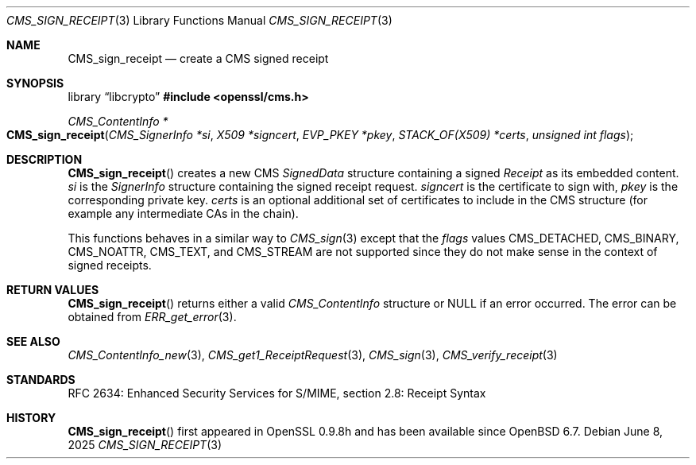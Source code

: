 .\" $OpenBSD: CMS_sign_receipt.3,v 1.8 2025/06/08 22:40:29 schwarze Exp $
.\" full merge up to: OpenSSL e9b77246 Jan 20 19:58:49 2017 +0100
.\"
.\" This file was written by Dr. Stephen Henson <steve@openssl.org>.
.\" Copyright (c) 2008 The OpenSSL Project.  All rights reserved.
.\"
.\" Redistribution and use in source and binary forms, with or without
.\" modification, are permitted provided that the following conditions
.\" are met:
.\"
.\" 1. Redistributions of source code must retain the above copyright
.\"    notice, this list of conditions and the following disclaimer.
.\"
.\" 2. Redistributions in binary form must reproduce the above copyright
.\"    notice, this list of conditions and the following disclaimer in
.\"    the documentation and/or other materials provided with the
.\"    distribution.
.\"
.\" 3. All advertising materials mentioning features or use of this
.\"    software must display the following acknowledgment:
.\"    "This product includes software developed by the OpenSSL Project
.\"    for use in the OpenSSL Toolkit. (http://www.openssl.org/)"
.\"
.\" 4. The names "OpenSSL Toolkit" and "OpenSSL Project" must not be used to
.\"    endorse or promote products derived from this software without
.\"    prior written permission. For written permission, please contact
.\"    openssl-core@openssl.org.
.\"
.\" 5. Products derived from this software may not be called "OpenSSL"
.\"    nor may "OpenSSL" appear in their names without prior written
.\"    permission of the OpenSSL Project.
.\"
.\" 6. Redistributions of any form whatsoever must retain the following
.\"    acknowledgment:
.\"    "This product includes software developed by the OpenSSL Project
.\"    for use in the OpenSSL Toolkit (http://www.openssl.org/)"
.\"
.\" THIS SOFTWARE IS PROVIDED BY THE OpenSSL PROJECT ``AS IS'' AND ANY
.\" EXPRESSED OR IMPLIED WARRANTIES, INCLUDING, BUT NOT LIMITED TO, THE
.\" IMPLIED WARRANTIES OF MERCHANTABILITY AND FITNESS FOR A PARTICULAR
.\" PURPOSE ARE DISCLAIMED.  IN NO EVENT SHALL THE OpenSSL PROJECT OR
.\" ITS CONTRIBUTORS BE LIABLE FOR ANY DIRECT, INDIRECT, INCIDENTAL,
.\" SPECIAL, EXEMPLARY, OR CONSEQUENTIAL DAMAGES (INCLUDING, BUT
.\" NOT LIMITED TO, PROCUREMENT OF SUBSTITUTE GOODS OR SERVICES;
.\" LOSS OF USE, DATA, OR PROFITS; OR BUSINESS INTERRUPTION)
.\" HOWEVER CAUSED AND ON ANY THEORY OF LIABILITY, WHETHER IN CONTRACT,
.\" STRICT LIABILITY, OR TORT (INCLUDING NEGLIGENCE OR OTHERWISE)
.\" ARISING IN ANY WAY OUT OF THE USE OF THIS SOFTWARE, EVEN IF ADVISED
.\" OF THE POSSIBILITY OF SUCH DAMAGE.
.\"
.Dd $Mdocdate: June 8 2025 $
.Dt CMS_SIGN_RECEIPT 3
.Os
.Sh NAME
.Nm CMS_sign_receipt
.Nd create a CMS signed receipt
.Sh SYNOPSIS
.Lb libcrypto
.In openssl/cms.h
.Ft CMS_ContentInfo *
.Fo CMS_sign_receipt
.Fa "CMS_SignerInfo *si"
.Fa "X509 *signcert"
.Fa "EVP_PKEY *pkey"
.Fa "STACK_OF(X509) *certs"
.Fa "unsigned int flags"
.Fc
.Sh DESCRIPTION
.Fn CMS_sign_receipt
creates a new CMS
.Vt SignedData
structure containing a signed
.Vt Receipt
as its embedded content.
.Fa si
is the
.Vt SignerInfo
structure containing the signed receipt request.
.Fa signcert
is the certificate to sign with,
.Fa pkey
is the corresponding private key.
.Fa certs
is an optional additional set of certificates to include in the CMS
structure (for example any intermediate CAs in the chain).
.Pp
This functions behaves in a similar way to
.Xr CMS_sign 3
except that the
.Fa flags
values
.Dv CMS_DETACHED ,
.Dv CMS_BINARY ,
.Dv CMS_NOATTR ,
.Dv CMS_TEXT ,
and
.Dv CMS_STREAM
are not supported since they do not make sense in the context of
signed receipts.
.Sh RETURN VALUES
.Fn CMS_sign_receipt
returns either a valid
.Vt CMS_ContentInfo
structure or
.Dv NULL
if an error occurred.
The error can be obtained from
.Xr ERR_get_error 3 .
.Sh SEE ALSO
.Xr CMS_ContentInfo_new 3 ,
.Xr CMS_get1_ReceiptRequest 3 ,
.Xr CMS_sign 3 ,
.Xr CMS_verify_receipt 3
.Sh STANDARDS
RFC 2634: Enhanced Security Services for S/MIME, section 2.8: Receipt Syntax
.Sh HISTORY
.Fn CMS_sign_receipt
first appeared in OpenSSL 0.9.8h
and has been available since
.Ox 6.7 .
